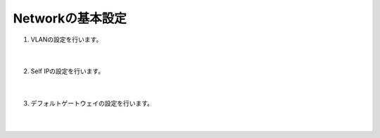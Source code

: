 Networkの基本設定
==============================================

#. VLANの設定を行います。

    .. image:: images/mod5-1.png
    |  
#. Self IPの設定を行います。

    .. image:: images/mod5-2.png
    |  
#. デフォルトゲートウェイの設定を行います。
   
    .. image:: images/mod5-3.png
    |  